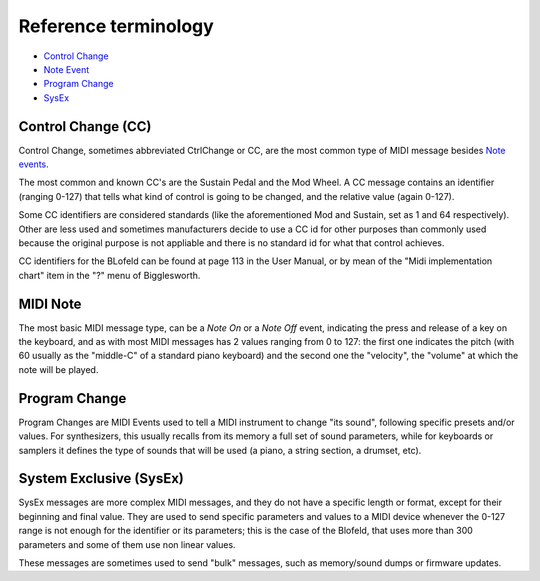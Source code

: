 Reference terminology
=====================

.. role:: subsection

- `Control Change <ctrlchange_>`__
- `Note Event <noteevent_>`__
- `Program Change <progchange_>`__
- `SysEx <sysEx_>`__


.. _ctrlchange:

:subsection:`Control Change (CC)`
^^^^^^^^^^^^^^^^^^^^^^^^^^^^^^^^^

Control Change, sometimes abbreviated CtrlChange or CC, are the most common type of MIDI 
message besides `Note events <noteEvent_>`__.

The most common and known CC's are the Sustain Pedal and the Mod Wheel. A CC message contains
an identifier (ranging 0-127) that tells what kind of control is going to be changed, and the
relative value (again 0-127).

Some CC identifiers are considered standards (like the aforementioned Mod and Sustain, set as 1 
and 64 respectively). Other are less used and sometimes manufacturers decide to use a CC id for
other purposes than commonly used because the original purpose is not appliable and there is
no standard id for what that control achieves.

CC identifiers for the BLofeld can be found at page 113 in the User Manual, or by mean of the
"Midi implementation chart" item in the "?" menu of Bigglesworth.


.. _noteevent:

:subsection:`MIDI Note`
^^^^^^^^^^^^^^^^^^^^^^^

The most basic MIDI message type, can be a `Note On` or a `Note Off` event, indicating the press and 
release of a key on the keyboard, and as with most MIDI messages has 2 values ranging from 0 to 127:
the first one indicates the pitch (with 60 usually as the "middle-C" of a standard piano keyboard)
and the second one the "velocity", the "volume" at which the note will be played.

.. _progchange:

:subsection:`Program Change`
^^^^^^^^^^^^^^^^^^^^^^^^^^^^

Program Changes are MIDI Events used to tell a MIDI instrument to change "its sound", following
specific presets and/or values. For synthesizers, this usually recalls from its memory a full set
of sound parameters, while for keyboards or samplers it defines the type of sounds that will be
used (a piano, a string section, a drumset, etc).


.. _sysex:

:subsection:`System Exclusive (SysEx)`
^^^^^^^^^^^^^^^^^^^^^^^^^^^^^^^^^^^^^^

SysEx messages are more complex MIDI messages, and they do not have a specific length or format, 
except for their beginning and final value. They are used to send specific parameters and values 
to a MIDI device whenever the 0-127 range is not enough for the identifier or its parameters; 
this is the case of the Blofeld, that uses more than 300 parameters and some of them use non 
linear values.

These messages are sometimes used to send "bulk" messages, such as memory/sound dumps or firmware 
updates.


.. meta::
    :icon: help-about
